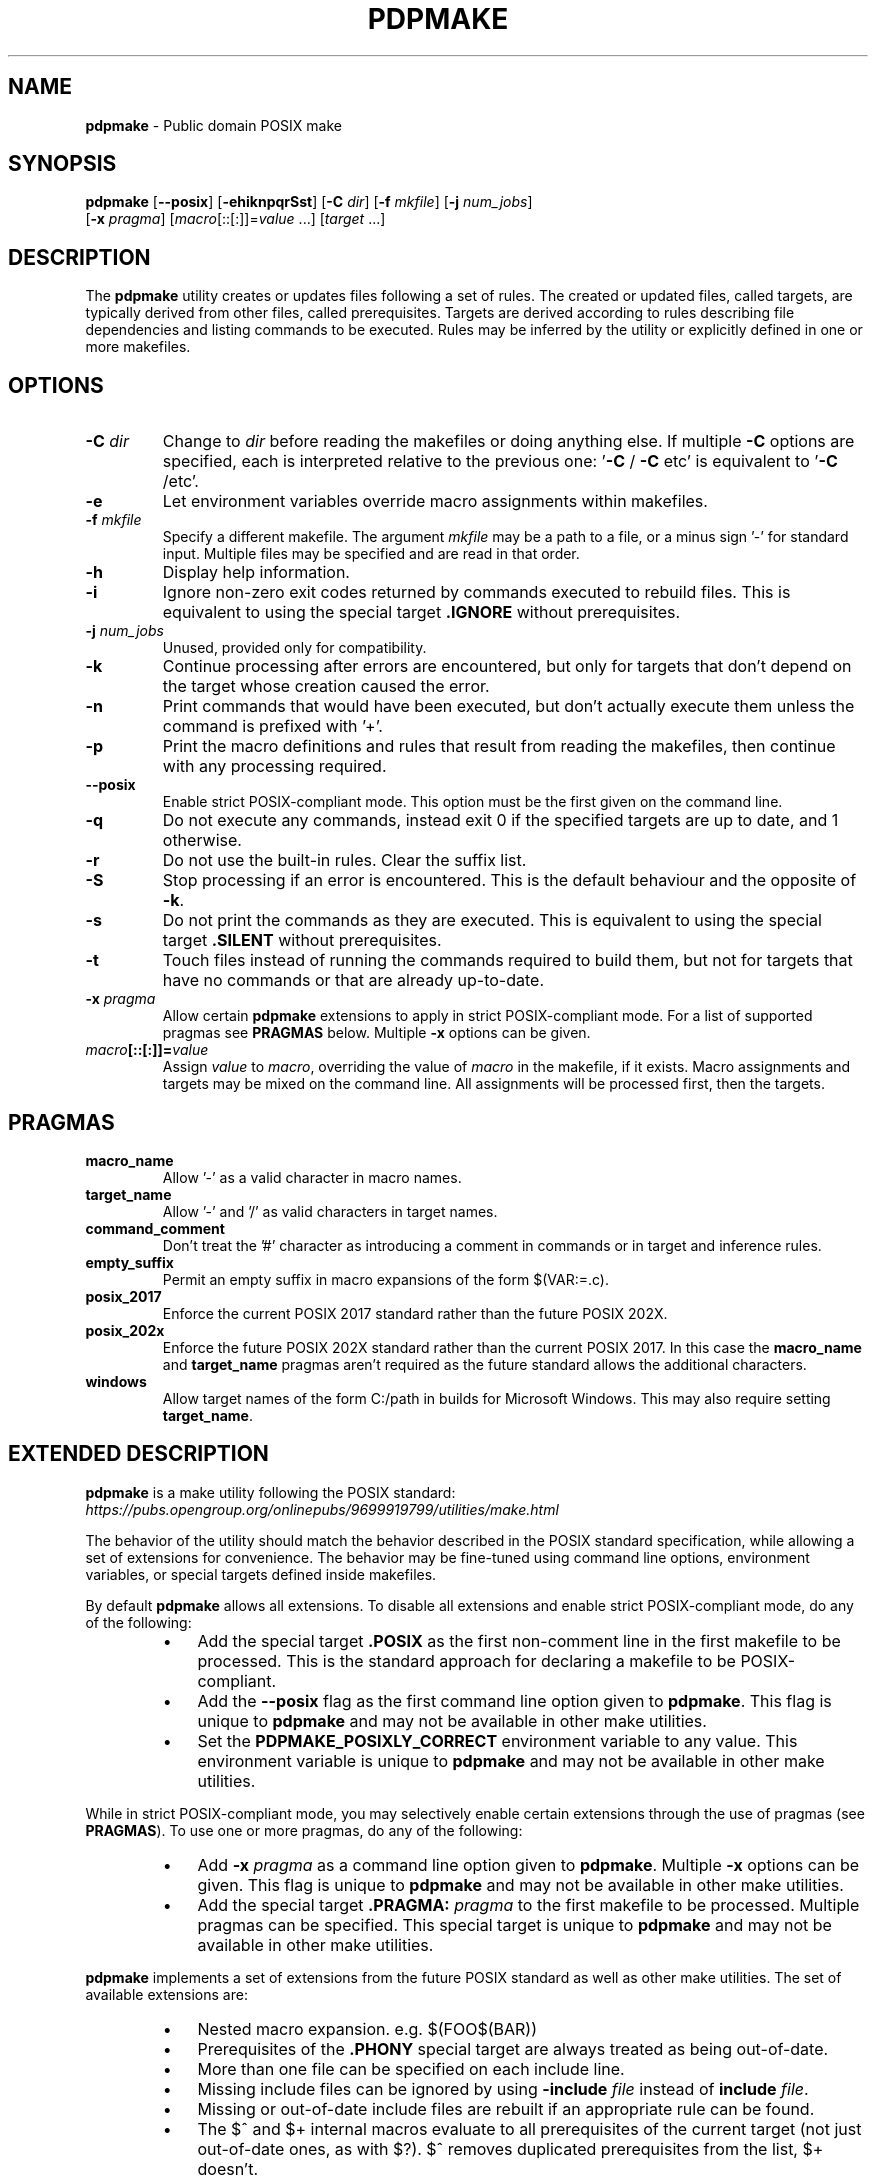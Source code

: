 .\" Text automatically generated by txt2man
.TH PDPMAKE 1 "07 June 2024" "Ron Yorston" "Usage Manual"
.SH NAME
\fBpdpmake \fP- Public domain POSIX make
\fB
.SH SYNOPSIS
.nf
.fam C
\fBpdpmake\fP [\fB--posix\fP] [\fB-ehiknpqrSst\fP] [\fB-C\fP \fIdir\fP] [\fB-f\fP \fImkfile\fP] [\fB-j\fP \fInum_jobs\fP]
        [\fB-x\fP \fIpragma\fP] [\fImacro\fP[::[:]]=\fIvalue\fP \.\.\.] [\fItarget\fP \.\.\.]

.fam T
.fi
.fam T
.fi
.SH DESCRIPTION
The \fBpdpmake\fP utility creates or updates files following a set of rules.
The created or updated files, called targets, are typically derived from
other files, called prerequisites. Targets are derived according to
rules describing file dependencies and listing commands to be executed.
Rules may be inferred by the utility or explicitly defined in one or
more makefiles.
.SH OPTIONS
.TP
.B
\fB-C\fP \fIdir\fP
Change to \fIdir\fP before reading the makefiles or doing anything
else. If multiple \fB-C\fP options are specified, each is
interpreted relative to the previous one: '\fB-C\fP / \fB-C\fP etc' is
equivalent to '\fB-C\fP /etc'.
.TP
.B
\fB-e\fP
Let environment variables override macro assignments within
makefiles.
.TP
.B
\fB-f\fP \fImkfile\fP
Specify a different makefile. The argument \fImkfile\fP may be
a path to a file, or a minus sign '-' for standard input.
Multiple files may be specified and are read in that order.
.TP
.B
\fB-h\fP
Display help information.
.TP
.B
\fB-i\fP
Ignore non-zero exit codes returned by commands executed
to rebuild files. This is equivalent to using the special
target \fB.IGNORE\fP without prerequisites.
.TP
.B
\fB-j\fP \fInum_jobs\fP
Unused, provided only for compatibility.
.TP
.B
\fB-k\fP
Continue processing after errors are encountered, but only for
targets that don't depend on the target whose creation
caused the error.
.TP
.B
\fB-n\fP
Print commands that would have been executed, but don't
actually execute them unless the command is prefixed with '+'.
.TP
.B
\fB-p\fP
Print the macro definitions and rules that result from reading
the makefiles, then continue with any processing required.
.TP
.B
\fB--posix\fP
Enable strict POSIX-compliant mode.
This option must be the first given on the command line.
.TP
.B
\fB-q\fP
Do  not  execute  any commands, instead exit 0 if the specified
targets are up to date, and 1 otherwise.
.TP
.B
\fB-r\fP
Do not use the built-in rules. Clear the suffix list.
.TP
.B
\fB-S\fP
Stop processing if an error is encountered. This is the default
behaviour and the opposite of \fB-k\fP.
.TP
.B
\fB-s\fP
Do not print the commands as they are executed. This is
equivalent to using the special target \fB.SILENT\fP without
prerequisites.
.TP
.B
\fB-t\fP
Touch files instead of running the commands required to build
them, but not for targets that have no commands or that are
already up-to-date.
.TP
.B
\fB-x\fP \fIpragma\fP
Allow certain \fBpdpmake\fP extensions to apply in strict
POSIX-compliant mode. For a list of supported pragmas
see \fBPRAGMAS\fP below. Multiple \fB-x\fP options can be given.
.TP
.B
\fImacro\fP[::[:]]=\fIvalue\fP
Assign \fIvalue\fP to \fImacro\fP, overriding
the value of \fImacro\fP in the makefile, if it exists.
Macro assignments and targets may be mixed on the command line.
All assignments will be processed first, then the targets.
.SH PRAGMAS
.TP
.B
macro_name
Allow '-' as a valid character in macro names.
.TP
.B
target_name
Allow '-' and '/' as valid characters in target names.
.TP
.B
command_comment
Don't treat the '#' character as introducing a comment
in commands or in target and inference rules.
.TP
.B
empty_suffix
Permit an empty suffix in macro expansions of the form
$(VAR:=.c).
.TP
.B
posix_2017
Enforce the current POSIX 2017 standard rather than the
future POSIX 202X.
.TP
.B
posix_202x
Enforce the future POSIX 202X standard rather than the
current POSIX 2017. In this case the \fBmacro_name\fP and
\fBtarget_name\fP pragmas aren't required as the future
standard allows the additional characters.
.TP
.B
windows
Allow target names of the form C:/path in builds for
Microsoft Windows. This may also require setting
\fBtarget_name\fP.
.SH EXTENDED DESCRIPTION

\fBpdpmake\fP is a make utility following the POSIX standard:
\fIhttps://pubs.opengroup.org/onlinepubs/9699919799/utilities/make.html\fP
.PP
The behavior of the utility should match the behavior described in the
POSIX standard specification, while allowing a set of extensions for
convenience. The behavior may be fine-tuned using command line options,
environment variables, or special targets defined inside makefiles.
.PP
By default \fBpdpmake\fP allows all extensions. To disable all extensions and
enable strict POSIX-compliant mode, do any of the following:
.RS
.IP \(bu 3
Add the special target \fB.POSIX\fP as the first non-comment
line in the first makefile to be processed. This is the standard
approach for declaring a makefile to be POSIX-compliant.
.IP \(bu 3
Add the \fB--posix\fP flag as the first command line option given to
\fBpdpmake\fP. This flag is unique to \fBpdpmake\fP and may not be available
in other make utilities.
.IP \(bu 3
Set the \fBPDPMAKE_POSIXLY_CORRECT\fP environment variable
to any value. This environment variable is unique to \fBpdpmake\fP
and may not be available in other make utilities.
.RE
.PP
While in strict POSIX-compliant mode, you may selectively enable certain
extensions through the use of pragmas (see \fBPRAGMAS\fP).
To use one or more pragmas, do any of the following:
.RS
.IP \(bu 3
Add \fB-x\fP \fIpragma\fP as a command line option given to \fBpdpmake\fP.
Multiple \fB-x\fP options can be given. This flag is unique to \fBpdpmake\fP
and may not be available in other make utilities.
.IP \(bu 3
Add the special target \fB.PRAGMA:\fP \fIpragma\fP to the first
makefile to be processed. Multiple pragmas can be specified.
This special target is unique to \fBpdpmake\fP and may not be available
in other make utilities.
.RE
.PP
\fBpdpmake\fP implements a set of extensions from the future POSIX standard as
well as other make utilities. The set of available extensions are:
.RS
.IP \(bu 3
Nested macro expansion. e.g. $(FOO$(BAR))
.IP \(bu 3
Prerequisites of the \fB.PHONY\fP special target are always
treated as being out-of-date.
.IP \(bu 3
More than one file can be specified on each include line.
.IP \(bu 3
Missing include files can be ignored by using \fB-include\fP \fIfile\fP
instead of \fBinclude\fP \fIfile\fP.
.IP \(bu 3
Missing or out-of-date include files are rebuilt if an appropriate
rule can be found.
.IP \(bu 3
The $^ and $+ internal macros evaluate to all prerequisites of the
current target (not just out-of-date ones, as with $?). $^ removes
duplicated prerequisites from the list, $+ doesn't.
.IP \(bu 3
If no \fBMAKE\fP environment variable is provided the \fBMAKE\fP
macro is initialised from argv[0], with a relative path converted
to absolute.
.IP \(bu 3
The macro assignments ::=, :::=, +=, ?= and != are permitted.
.IP \(bu 3
Pattern macros extend the standard suffix substitution in macro
expansion to allow changes to prefixes as well.
.IP \(bu 3
An escaped newline within a macro expansion on a command line
is replaced by a space.
.IP \(bu 3
The \fBCURDIR\fP macro is set to the current directory during
program start up.
.IP \(bu 3
The \fB-C\fP directory command line option changes the current
working directory.
.IP \(bu 3
Double colon rules are allowed.
.IP \(bu 3
The following conditional keywords are allowed: ifdef, ifndef,
ifeq, ifneq, else, endif
.IP \(bu 3
Archive members can be specified using the form
\fBlib.a\fP(mem1.o mem2.o\.\.\.).
.IP \(bu 3
The macro assignment := is permitted. It is equivalent to ::=
in POSIX.
.IP \(bu 3
Chained inference rules can be used when searching for the
prerequisites of a target. Thus, if there are inference rules
\fI.p.q\fP and \fI.q.r\fP and the file \fIthing.p\fP exists,
make is able to deduce how to create \fIthing.r\fP.
.IP \(bu 3
The wildcards '*', '?' and '[]' can be used in the targets
and prerequisites of target rules.
.IP \(bu 3
The '#' character on a command line or in a macro expansion
doesn't indicate the start of a comment. In other locations '#'
can be escaped by preceding it with a backslash.
.IP \(bu 3
Duplicated prerequisites are removed when the internal macro
$? is expanded.
.IP \(bu 3
An \fBinclude\fP line with no files specified is silently ignored.
At least one blank must follow the \fBinclude\fP for the line to
be valid.
.IP \(bu 3
The shell used to process build commands isn't started with
the \fB-e\fP option when errors aren't being ignored.
.IP \(bu 3
Macro definitions and targets may be mixed on the command line.
The macro definitions are processed first, then the targets.
.IP \(bu 3
The $< and $* internal macros are given values in target rules.
.IP \(bu 3
When a build command receives a signal the target is removed.
.SH COPYRIGHT
\fBpdpmake\fP is in the public domain. See \fIhttps://unlicense.org\fP
